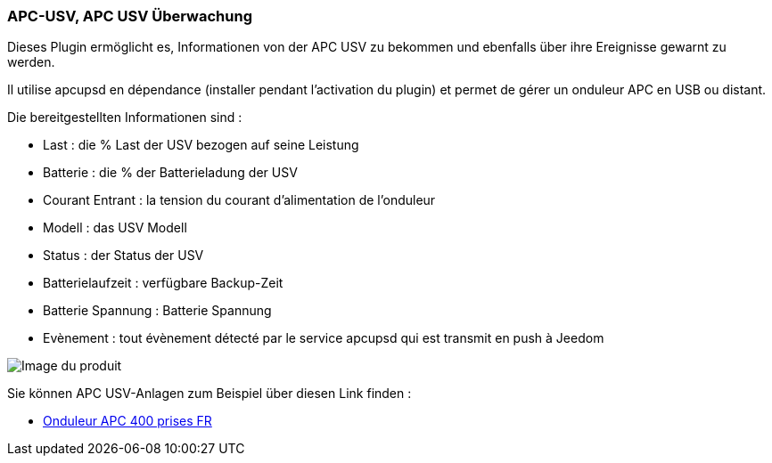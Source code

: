=== APC-USV, APC USV Überwachung

Dieses Plugin ermöglicht es, Informationen von der APC USV zu bekommen und ebenfalls über ihre Ereignisse gewarnt zu werden. 

Il utilise apcupsd en dépendance (installer pendant l'activation du plugin) et permet de gérer un onduleur APC en USB ou distant.

Die bereitgestellten Informationen sind :

* Last : die % Last der USV bezogen auf seine Leistung
* Batterie : die % der Batterieladung der USV
* Courant Entrant : la tension du courant d'alimentation de l'onduleur
* Modell : das USV Modell 
* Status : der Status der USV
* Batterielaufzeit : verfügbare Backup-Zeit
* Batterie Spannung : Batterie Spannung 
* Evènement : tout évènement détecté par le service apcupsd qui est transmit en push à Jeedom

image::../images/apcups1.png[Image du produit]

Sie können APC USV-Anlagen zum Beispiel über diesen Link finden :

* http://amzn.to/2hWtxJ4[Onduleur APC 400 prises FR]